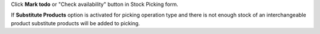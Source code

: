 Click **Mark todo** or "Check availability" button in Stock Picking form.

If **Substitute Products** option is activated for picking operation type and there is not enough stock of an interchangeable product substitute products will be added to picking.
